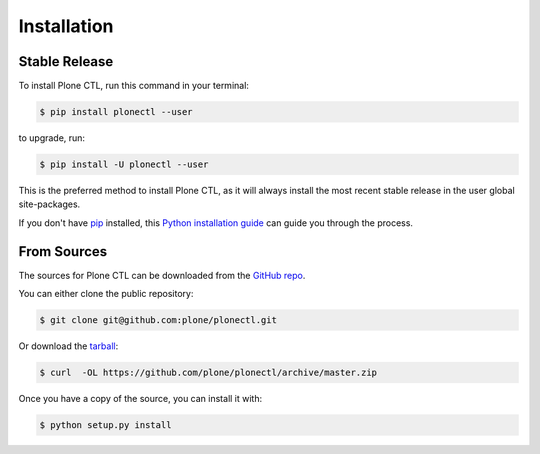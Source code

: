 .. highlight:: shell

============
Installation
============


Stable Release
==============

To install Plone CTL, run this command in your terminal:

.. code-block:: console

    $ pip install plonectl --user

to upgrade, run:

.. code-block:: console

    $ pip install -U plonectl --user

This is the preferred method to install Plone CTL, as it will always install the most recent stable release in the user global site-packages.

If you don't have `pip <https://pip.pypa.io>`_ installed, this `Python installation guide <http://docs.python-guide.org/en/latest/starting/installation/>`_
can guide you through the process.


From Sources
============

The sources for Plone CTL can be downloaded from the `GitHub repo <https://github.com/plone/plonectl/>`_.

You can either clone the public repository:

.. code-block:: console

    $ git clone git@github.com:plone/plonectl.git

Or download the `tarball <https://github.com/plone/plonectl/archive/master.zip>`_:

.. code-block:: console

    $ curl  -OL https://github.com/plone/plonectl/archive/master.zip

Once you have a copy of the source, you can install it with:

.. code-block:: console

    $ python setup.py install
